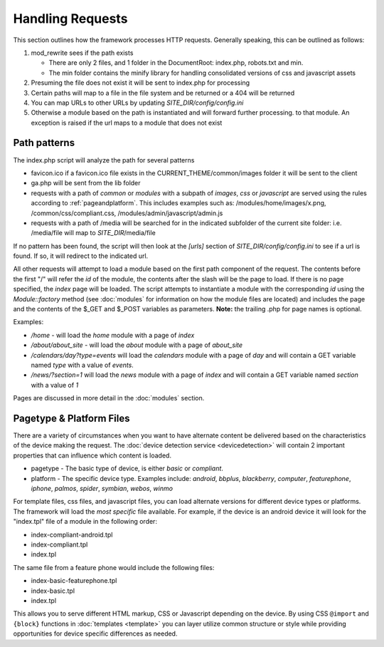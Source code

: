 =================
Handling Requests
=================

This section outlines how the framework processes HTTP requests. Generally speaking, this can be
outlined as follows:

#. mod_rewrite sees if the path exists

   * There are only 2 files, and 1 folder in the DocumentRoot: index.php, robots.txt and min. 
   * The min folder contains the minify library for handling consolidated versions of css and javascript assets
   
#. Presuming the file does not exist it will be sent to index.php for processing
#. Certain paths will map to a file in the file system and be returned or a 404 will be returned
#. You can map URLs to other URLs by updating *SITE_DIR/config/config.ini*
#. Otherwise a module based on the path is instantiated and will forward further processing.
   to that module. An exception is raised if the url maps to a module that does not exist


-------------
Path patterns
-------------
The index.php script will analyze the path for several patterns

* favicon.ico if a favicon.ico file exists in the CURRENT_THEME/common/images folder it will be 
  sent to the client
* ga.php will be sent from the lib folder
* requests with a path of *common* or *modules* with a subpath of *images*, *css* or *javascript* are 
  served using the rules according to :ref:`pageandplatform`. This includes examples such as: 
  /modules/home/images/x.png, /common/css/compliant.css, /modules/admin/javascript/admin.js
* requests with a path of /media will be searched for in the indicated subfolder of the 
  current site folder: i.e. /media/file will map to *SITE_DIR*/media/file

If no pattern has been found, the script will then look at the *[urls]* section of *SITE_DIR/config/config.ini*
to see if a url is found. If so, it will redirect to the indicated url. 

All other requests will attempt to load a module based on the first path component of the request. The
contents before the first "/" will refer the *id* of the module, the contents after the slash will be the
page to load. If there is no page specified, the *index* page will be loaded. The script attempts to
instantiate a module  with the corresponding *id* using the *Module::factory* method (see :doc:`modules` for 
information on how the module files are located) and includes the page and the contents of the 
$_GET and $_POST variables as parameters. **Note:** the trailing .php for page names is optional.

Examples:

* */home* - will load the *home* module with a page of *index*
* */about/about_site* - will load the *about* module with a page of *about_site*
* */calendars/day?type=events* will load the *calendars* module with a page of *day* and will contain a 
  GET variable named *type* with a value of *events*.
* */news/?section=1* will load the *news* module with a page of *index* and will contain a GET variable
  named *section* with a value of *1*
  
Pages are discussed in more detail in the :doc:`modules` section.

.. _pageandplatform:

-------------------------
Pagetype & Platform Files
-------------------------

There are a variety of circumstances when you want to have alternate content be delivered based on the 
characteristics of the device making the request. The :doc:`device detection service <devicedetection>` 
will contain 2 important properties that can influence which content is loaded.

* pagetype - The basic type of device, is either *basic* or *compliant*. 
* platform - The specific device type. Examples include: *android*, *bbplus*, *blackberry*, *computer*, 
  *featurephone*, *iphone*, *palmos*, *spider*, *symbian*, *webos*, *winmo*

For template files, css files, and javascript files, you can load alternate versions for different device
types or platforms. The framework will load the *most specific* file available. For example, if the device 
is an android device it will look for the "index.tpl" file of a module in the following order:

* index-compliant-android.tpl
* index-compliant.tpl
* index.tpl

The same file from a feature phone would include the following files:

* index-basic-featurephone.tpl
* index-basic.tpl
* index.tpl

This allows you to serve different HTML markup, CSS or Javascript depending on the device. By using
CSS ``@import`` and ``{block}`` functions in :doc:`templates <template>` you can  layer utilize 
common structure or style while providing opportunities for device specific differences as needed.